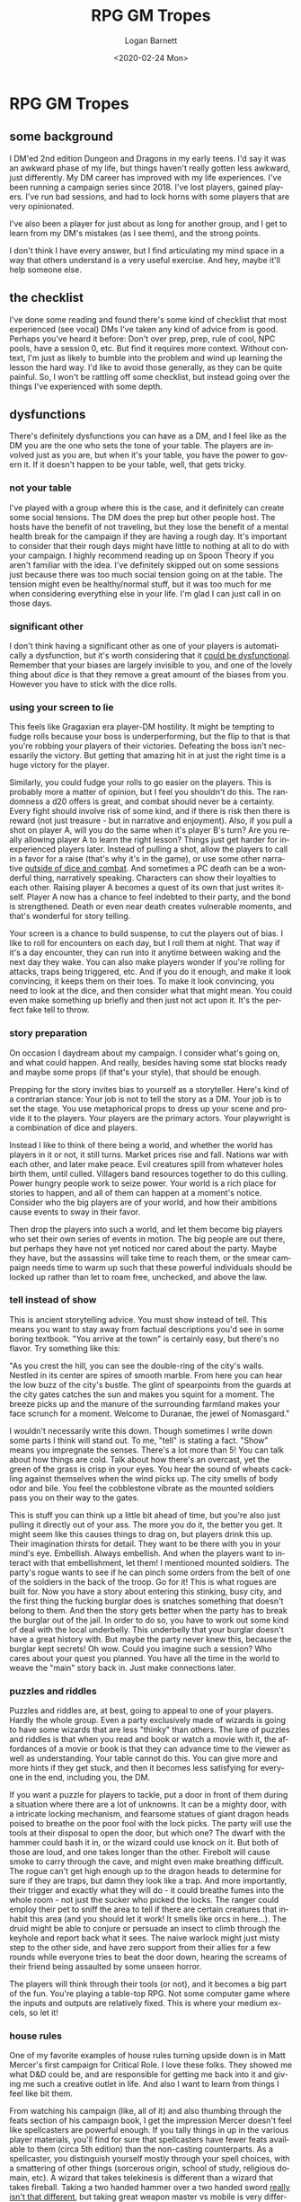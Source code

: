 #+title:     RPG GM Tropes
#+author:    Logan Barnett
#+email:     logustus@gmail.com
#+date:      <2020-02-24 Mon>
#+language:  en
#+file_tags:
#+tags:      dnd

* local dictionary                                                 :noexport:

* RPG GM Tropes
** some background
   I DM'ed 2nd edition Dungeon and Dragons in my early teens. I'd say it was an
   awkward phase of my life, but things haven't really gotten less awkward, just
   differently. My DM career has improved with my life experiences. I've been
   running a campaign series since 2018. I've lost players, gained players. I've
   run bad sessions, and had to lock horns with some players that are very
   opinionated.

   I've also been a player for just about as long for another group, and I get
   to learn from my DM's mistakes (as I see them), and the strong points.

   I don't think I have every answer, but I find articulating my
   mind space in a way that others understand is a very useful exercise. And
   hey, maybe it'll help someone else.

** the checklist
   I've done some reading and found there's some kind of checklist that most
   experienced (see vocal) DMs I've taken any kind of advice from is good.
   Perhaps you've heard it before: Don't over prep, prep, rule of cool, NPC
   pools, have a session 0, etc. But find it requires more context. Without
   context, I'm just as likely to bumble into the problem and wind up learning
   the lesson the hard way. I'd like to avoid those generally, as they can be
   quite painful. So, I won't be rattling off some checklist, but instead going
   over the things I've experienced with some depth.

** dysfunctions

   There's definitely dysfunctions you can have as a DM, and I feel like as the
   DM you are the one who sets the tone of your table. The players are involved
   just as you are, but when it's your table, you have the power to govern it.
   If it doesn't happen to be your table, well, that gets tricky.
*** not your table
    I've played with a group where this is the case, and it definitely can create
    some social tensions. The DM does the prep but other people host. The hosts
    have the benefit of not traveling, but they lose the benefit of a mental
    health break for the campaign if they are having a rough day. It's important
    to consider that their rough days might have little to nothing at all to do
    with your campaign. I highly recommend reading up on Spoon Theory if you
    aren't familiar with the idea. I've definitely skipped out on some sessions
    just because there was too much social tension going on at the table. The
    tension might even be healthy/normal stuff, but it was too much for me when
    considering everything else in your life. I'm glad I can just call in on
    those days.

*** significant other

    I don't think having a significant other as one of your players is
    automatically a dysfunction, but it's worth considering that it _could be
    dysfunctional_. Remember that your biases are largely invisible to you, and
    one of the lovely thing about [[dice]] is that they remove a great amount of the
    biases from you. However you have to stick with the dice rolls.

*** using your screen to lie

    This feels like Gragaxian era player-DM hostility. It might be tempting to
    fudge rolls because your boss is underperforming, but the flip to that is
    that you're robbing your players of their victories. Defeating the boss
    isn't necessarily the victory. But getting that amazing hit in at just the
    right time is a huge victory for the player.

    Similarly, you could fudge your rolls to go easier on the players. This is
    probably more a matter of opinion, but I feel you shouldn't do this. The
    randomness a d20 offers is great, and combat should never be a certainty.
    Every fight should involve risk of some kind, and if there is risk then
    there is reward (not just treasure - but in narrative and enjoyment). Also,
    if you pull a shot on player A, will you do the same when it's player B's
    turn? Are you really allowing player A to learn the right lesson? Things
    just get harder for inexperienced players later. Instead of pulling a shot,
    allow the players to call in a favor for a raise (that's why it's in the
    game), or use some other narrative _outside of dice and combat_. And
    sometimes a PC death can be a wonderful thing, narratively speaking.
    Characters can show their loyalties to each other. Raising player A becomes
    a quest of its own that just writes itself. Player A now has a chance to
    feel indebted to their party, and the bond is strengthened. Death or even
    near death creates vulnerable moments, and that's wonderful for story
    telling.

    Your screen is a chance to build suspense, to cut the players out of bias.
    I like to roll for encounters on each day, but I roll them at night. That
    way if it's a day encounter, they can run into it anytime between waking and
    the next day they wake. You can also make players wonder if you're rolling
    for attacks, traps being triggered, etc. And if you do it enough, and make
    it look convincing, it keeps them on their toes. To make it look convincing,
    you need to look at the dice, and then consider what that might mean. You
    could even make something up briefly and then just not act upon it. It's the
    perfect fake tell to throw.

*** story preparation

    On occasion I daydream about my campaign. I consider what's going on, and
    what could happen. And really, besides having some stat blocks ready and
    maybe some props (if that's your style), that should be enough.

    Prepping for the story invites bias to yourself as a storyteller. Here's
    kind of a contrarian stance: Your job is not to tell the story as a DM. Your
    job is to set the stage. You use metaphorical props to dress up your scene
    and provide it to the players. Your players are the primary actors. Your
    playwright is a combination of dice and players.

    Instead I like to think of there being a world, and whether the world has
    players in it or not, it still turns. Market prices rise and fall. Nations
    war with each other, and later make peace. Evil creatures spill from
    whatever holes birth them, until culled. Villagers band resources together
    to do this culling. Power hungry people work to seize power. Your world is a
    rich place for stories to happen, and all of them can happen at a moment's
    notice. Consider who the big players are of your world, and how their
    ambitions cause events to sway in their favor.

    Then drop the players into such a world, and let them become big players who
    set their own series of events in motion. The big people are out there, but
    perhaps they have not yet noticed nor cared about the party. Maybe they
    have, but the assassins will take time to reach them, or the smear campaign
    needs time to warm up such that these powerful individuals should be locked
    up rather than let to roam free, unchecked, and above the law.

*** tell instead of show

    This is ancient storytelling advice. You must show instead of tell. This
    means you want to stay away from factual descriptions you'd see in some
    boring textbook. "You arrive at the town" is certainly easy, but there's no
    flavor. Try something like this:

    "As you crest the hill, you can see the double-ring of the city's walls.
    Nestled in its center are spires of smooth marble. From here you can hear
    the low buzz of the city's bustle. The glint of spearpoints from the guards
    at the city gates catches the sun and makes you squint for a moment. The
    breeze picks up and the manure of the surrounding farmland makes your face
    scrunch for a moment. Welcome to Duranae, the jewel of Nomasgard."

    I wouldn't necessarily write this down. Though sometimes I write down some
    parts I think will stand out. To me, "tell" is stating a fact. "Show" means
    you impregnate the senses. There's a lot more than 5! You can talk about how
    things are cold. Talk about how there's an overcast, yet the green of the
    grass is crisp in your eyes. You hear the sound of wheats cackling against
    themselves when the wind picks up. The city smells of body odor and bile.
    You feel the cobblestone vibrate as the mounted soldiers pass you on their
    way to the gates.

    This is stuff you can think up a little bit ahead of time, but you're also
    just pulling it directly out of your ass. The more you do it, the better you
    get. It might seem like this causes things to drag on, but players drink
    this up. Their imagination thirsts for detail. They want to be there with
    you in your mind's eye. Embellish. Always embellish. And when the players
    want to interact with that embellishment, let them! I mentioned mounted
    soldiers. The party's rogue wants to see if he can pinch some orders from
    the belt of one of the soldiers in the back of the troop. Go for it! This is
    what rogues are built for. Now you have a story about entering this
    stinking, busy city, and the first thing the fucking burglar does is
    snatches something that doesn't belong to them. And then the story gets
    better when the party has to break the burglar out of the jail. In order to
    do so, you have to work out some kind of deal with the local underbelly.
    This underbelly that your burglar doesn't have a great history with. But
    maybe the party never knew this, because the burglar kept secrets! Oh wow.
    Could you imagine such a session? Who cares about your quest you planned.
    You have all the time in the world to weave the "main" story back in. Just
    make connections later.

*** puzzles and riddles
    Puzzles and riddles are, at best, going to appeal to one of your players.
    Hardly the whole group. Even a party exclusively made of wizards is going to
    have some wizards that are less "thinky" than others. The lure of puzzles
    and riddles is that when you read and book or watch a movie with it, the
    affordances of a movie or book is that they can advance time to the viewer
    as well as understanding. Your table cannot do this. You can give more and
    more hints if they get stuck, and then it becomes less satisfying for
    everyone in the end, including you, the DM.

    If you want a puzzle for players to tackle, put a door in front of them
    during a situation where there are a lot of unknowns. It can be a mighty
    door, with a intricate locking mechanism, and fearsome statues of giant
    dragon heads poised to breathe on the poor fool with the lock picks. The
    party will use the tools at their disposal to open the door, but which one?
    The dwarf with the hammer could bash it in, or the wizard could use knock on
    it. But both of those are loud, and one takes longer than the other.
    Firebolt will cause smoke to carry through the cave, and might even make
    breathing difficult. The rogue can't get high enough up to the dragon heads
    to determine for sure if they are traps, but damn they look like a trap. And
    more importantly, their trigger and exactly what they will do - it could
    breathe fumes into the whole room - not just the sucker who picked the
    locks. The ranger could employ their pet to sniff the area to tell if there
    are certain creatures that inhabit this area (and you should let it work! It
    smells like orcs in here...). The druid might be able to conjure or persuade
    an insect to climb through the keyhole and report back what it sees. The
    naive warlock might just misty step to the other side, and have zero support
    from their allies for a few rounds while everyone tries to beat the door
    down, hearing the screams of their friend being assaulted by some unseen
    horror.

    The players will think through their tools (or not), and it becomes a big
    part of the fun. You're playing a table-top RPG. Not some computer game
    where the inputs and outputs are relatively fixed. This is where your medium
    excels, so let it!


*** house rules
    One of my favorite examples of house rules turning upside down is in Matt
    Mercer's first campaign for Critical Role. I love these folks. They showed
    me what D&D could be, and are responsible for getting me back into it and
    giving me such a creative outlet in life. And also I want to learn from
    things I feel like bit them.

    From watching his campaign (like, all of it) and also thumbing through the
    feats section of his campaign book, I get the impression Mercer doesn't feel
    like spellcasters are powerful enough. If you tally things in up in the
    various player materials, you'll find for sure that spellcasters have fewer
    feats available to them (circa 5th edition) than the non-casting
    counterparts. As a spellcaster, you distinguish yourself mostly through your
    spell choices, with a smattering of other things (sorcerous origin, school
    of study, religious domain, etc). A wizard that takes telekinesis is
    different than a wizard that takes fireball. Taking a two handed hammer over
    a two handed sword _really isn't that different_, but taking great weapon
    master vs mobile is very different. Take a look at the feat schedule for all
    the classes. You'll notice that everyone gets the same number of feats -
    except rogues who get one more, and fighters who get two more.

    Standard rules are that if you cast a level spell (as in 1st level or up),
    any other spells you are permitted to cast that turn must be a cantrip.
    Likewise, if you cast a spell (not a cantrip), you can cast a cantrip as a
    bonus action. This all assumes the casting time permits this. No cantrips
    are bonus actions for good reason, but Quicken changes this at a price.

    Mercer's house rule basically substitutes "cantrip" with "3rd level spell or
    lower" throughout. Before you correct me, hold on. This means you can
    possible double or even triple-tap _fireballs_ before _initiative is even
    rolled_. And this happened. And the fucking sorcerer soloed an entire
    encounter. The look on Matt's face was one of daggers that day. Or at least
    that's my recollection of it. Afterwards he knocked it down to "2nd level
    spells or lower". Give me some time and I'll abuse that too...

    If you're reading this, chances are you are not a game designer specifically
    from D&D. So you don't have all the notes, all the arguments, and the 40 or
    so years of history to know how to just tweak a single rule in the middle of
    a _giant ecosystem of other rules_. And before you say it's not that big,
    _consider every spell is a rule_.

    I'm not saying you shouldn't ever house rule, but you should do so both
    deliberately and sparingly. Matt Mercer was deliberate, and as far as I know
    it was the only notable thing he house ruled (so, sparingly too). Even then,
    it bit him and he had to dial it back. His players weren't the crunch heads
    that could've continued to make him regret it, fortunately.

    Also, a house rule should be included in your session 0, because players
    build their characters around the confines of the rules. When you change
    rules without telling them, you're squashing their carefully laid plans.
    Don't do this. Not without getting buy in for your session 0.

    Even then, make sure your motivations aren't for [[realism]]. Your game's rules
    should outline a way that everyone can have fun that's consistent. Before
    you bring down that house rule, consider: Is it _really that bad to leave as
    it was_?

*** realism
    Add rules to supplement what exists already because it makes things fun and
    interesting. Not because you want a simulator. When the rules don't seem to
    jive with how you think things should go, I invite you to revisit your
    interpretation of the rules. Don't add dexterity modifiers to walking speed.
    _Dextrous_ doesn't necessarily mean _fast_. _Mobile_ doesn't necessarily
    mean _coordinated_. Hit points aren't necessarily meat points (they could be
    some combination of plot armor, meat, will to live, and rolling with the
    punches earned from countless fights).
*** balancing
    Show me one underpowered or overpowered thing in 5th edition, and I'll show
    you something you don't understand.

    One thing I like to remind my players when they get janky with spells:
    Whatever bullshit they came up with that's crazy powerful is also available
    to the bad guys. You want to polymorph that thing into a snail, then put it
    in a metal tube, and break concentration to see the thing squirt out both
    ends in a macabre shower of gristle? Just wait to see what the Evil Druid
    Enclave has in store for you when each member casts Conjure Woodland Beings,
    each bringing out 8 sprites that can fly and cast polymorph. They make their
    own cliffs!

** good habits

*** roll with it
    Be a _slave_ to the dice. They set you free. No player can blame you for
    their shitty rolls. Imagine how badass your boss looks when he lands that
    critical hit on the warrior and knocks her down. Then he looks up at the
    cleric and licks his lips. He knows who he's going for next!

    Call for rolls constantly. This is also counter advice, but it's good
    advice, and here's why: Players spend painstaking amounts of time on their
    characters, and the painful part to them is picking from all the good
    choices they have. Proficiencies, powers, spells, and other specializations
    make some characters better at some things than others. If you have a
    character who learned how to use a two handed sword, and even learned a
    fighting style with it, then you want that character to swing it. Similarly
    if someone at your table put together a character who is a con artist, then
    let them con.

    You do this by calling for rolls. You don't have to have them roll Deception
    for every lie they tell, but you can call for it during a the course of a
    conversation. When the party is in the wilderness, the important of the
    group's tracker is highlighted when the city boy rushes out into the bushes
    and gets lost. The barbarian in the group can cleave goblins without
    breaking a sweat, but nobody will let her into the city without a fast
    talker spinning a wild tale of the barbarian's indentured servitude, and how
    the city's law allows for all of the party to enter, so long as the speaker
    keeps everyone in line.

    Some find part of their immersion with the "crunch" or the stats and numbers
    of the game system. While this doesn't have to be you, it's helpful to
    respect that this probably applies to someone at your table. Let their
    numbers guide their character. Furthermore, also respect the roll itself.
    I've have players who hate the roll. But the roll is liberating as a DM. You
    can make anything happen by calling for a roll, as long as you can own the
    outcome. Don't try to control the outcome with a roll. Rolls fight predicted
    outcomes. Instead, roll the dice first and then use the result to prompt
    your next narrative. If your paladin can't hit anything (dice are cold, and
    rolling low tonight), then your paladin can spin it as having lost her
    conviction - they'd let that thief go because she knew the thief was going
    to feed the stolen bread to his family. Now the paladin isn't so sure of
    herself and her righteous position she so readily takes. Her head isn't in
    the game. A great player may even use that moment to reach out to another
    character, and be helped or rebuffed. No answer is wrong! But it will be
    memorable. Or, you know, you can throw up your hands and say "dice are
    bullshit", and now you're just worse off than when you started.

*** props

    I like me some props. Props are little things, like miniatures, but also can
    include a cape you wear on your person, despite also wearing that shirt from
    the last video game you played. Other props can be a lack of lighting,
    candles (be mindful of unattended, open flames), and music from movies and
    video games that match your setting and the theme of the moment.

    I love video game music far more than movie music. The reason being is that
    video game music is designed not for one specific moment, but for a general
    moment (like combat, or dialog, or tension, or discovery). It's also not too
    invasive. Movie scores oftentimes make loud noises to accompany some
    dramatic moment in the movie, like when a bomb goes off or the character
    ends their dance with a flourish. Your moments are more like what a video
    game has.

    These props all help set the mood. Think of movies you watch, like Lord of
    the Rings. One actor is littered with props: A long beard, thick linen robes
    and a wrinkly, pointed hat. That's a wizard! But we all know that was an
    actor. If we stop thinking about the story of Lord or the Rings for a
    moment, we'll quickly realize that actor has bills, probably a family,
    fiends, and has certain apps installed on his smart phone. But the props are
    so rich in the movies that they help us slip into immersion. As DMs we can't
    be expected to match the budget and skill of all of those involved in a
    movie. However we can buy $10 worth of fantasy coins, or paint the goblins
    mostly green and toss them in some dip to make them pop a little. We can
    even take a little extra time to add some flourish to the maps we draw with
    wet erase markers. Add a line and a circle to show a torch sconce. Put a rug
    on the ground, or a pile of hay. It's so much more immersive than lined
    boxes everywhere. Don't worry about the time it takes to add a little extra.
    The story must keep moving, but not necessarily at some crazy fast pace.

*** embellish

*** let the players drive the story

*** cards on the table
    Don't just tip your hand with your secret story elements. Drop the whole
    hand of cards on the table.

*** your plot is their backgrounds

*** embrace the heroism of the player characters

*** make your monsters mean

*** steer clear of house rules


*** make a party together